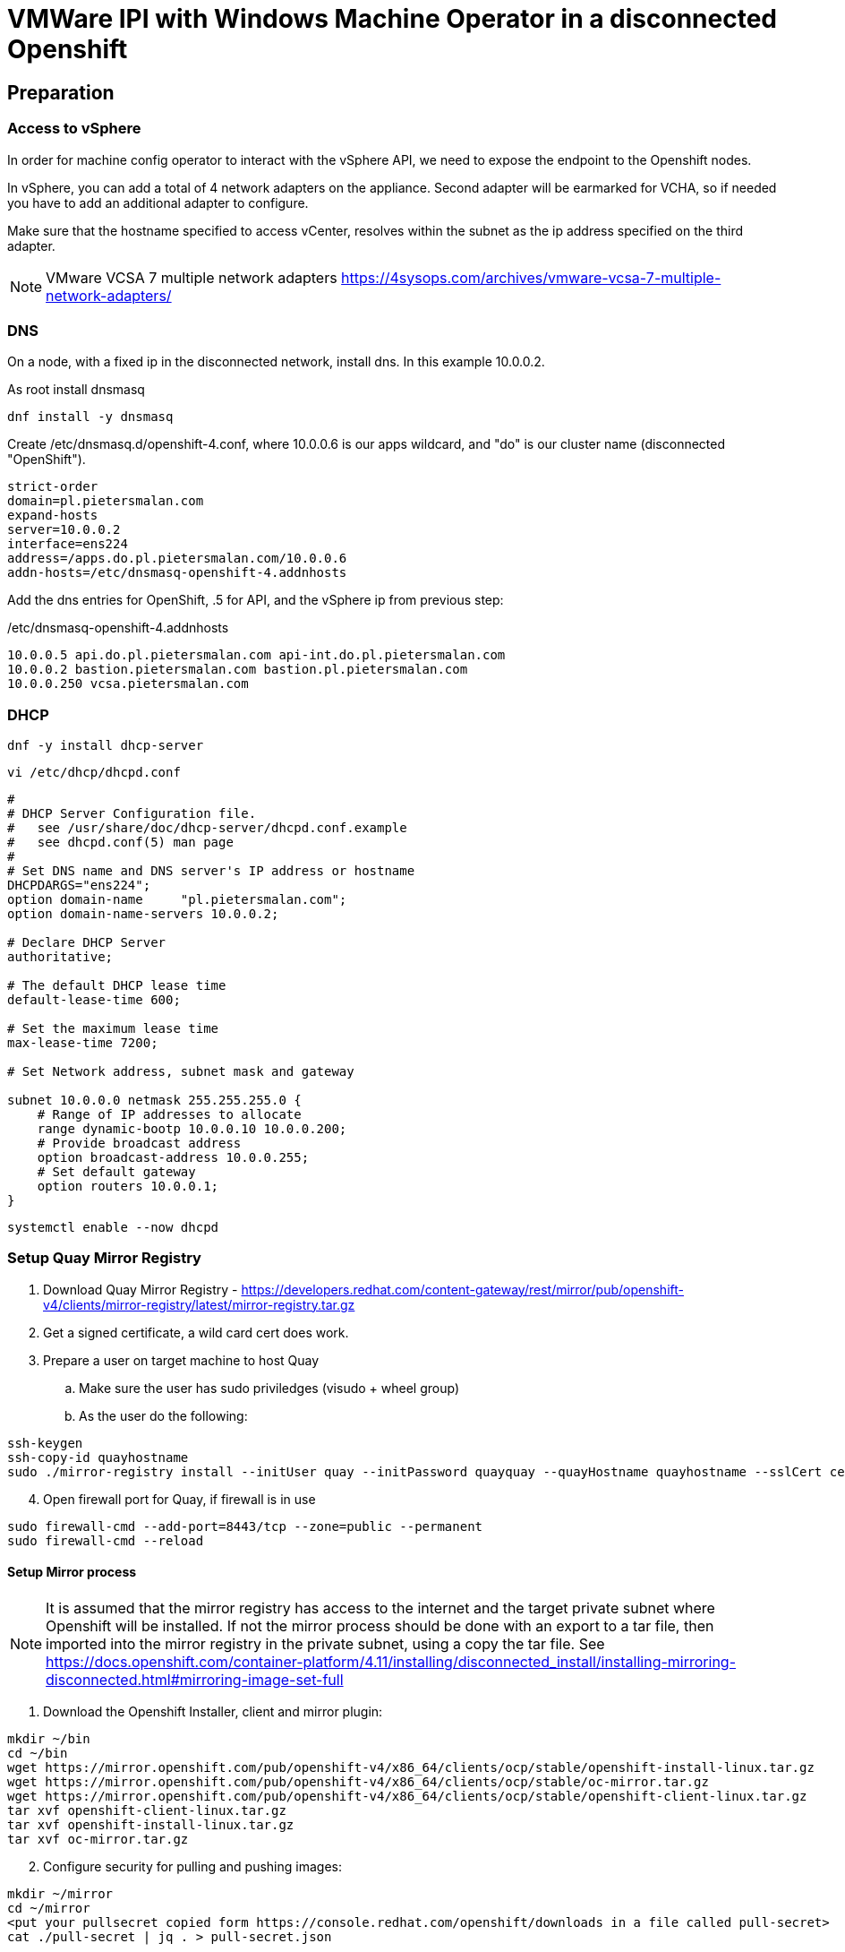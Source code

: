 :icons: font

= VMWare IPI with Windows Machine Operator in a disconnected Openshift

== Preparation

=== Access to vSphere

In order for machine config operator to interact with the vSphere API, we need to expose the endpoint to the Openshift nodes.

In vSphere, you can add a total of 4 network adapters on the appliance. Second adapter will be earmarked for VCHA, so if needed you have to add an additional adapter to configure.

Make sure that the hostname specified to access vCenter, resolves within the subnet as the ip address specified on the third adapter.

NOTE: VMware VCSA 7 multiple network adapters https://4sysops.com/archives/vmware-vcsa-7-multiple-network-adapters/

=== DNS
On a node, with a fixed ip in the disconnected network, install dns. In this example 10.0.0.2. 

As root install dnsmasq
[code]
----
dnf install -y dnsmasq
----

Create /etc/dnsmasq.d/openshift-4.conf, where 10.0.0.6 is our apps wildcard, and "do" is our cluster name (disconnected "OpenShift").

[code]
----
strict-order
domain=pl.pietersmalan.com
expand-hosts
server=10.0.0.2
interface=ens224
address=/apps.do.pl.pietersmalan.com/10.0.0.6
addn-hosts=/etc/dnsmasq-openshift-4.addnhosts
----

Add the dns entries for OpenShift, .5 for API, and the vSphere ip from previous step:

/etc/dnsmasq-openshift-4.addnhosts
[code]
----
10.0.0.5 api.do.pl.pietersmalan.com api-int.do.pl.pietersmalan.com
10.0.0.2 bastion.pietersmalan.com bastion.pl.pietersmalan.com
10.0.0.250 vcsa.pietersmalan.com
----


=== DHCP

[code]
----
dnf -y install dhcp-server
----

[code]
----
vi /etc/dhcp/dhcpd.conf
----

[code]
----
#
# DHCP Server Configuration file.
#   see /usr/share/doc/dhcp-server/dhcpd.conf.example
#   see dhcpd.conf(5) man page
#
# Set DNS name and DNS server's IP address or hostname
DHCPDARGS="ens224";
option domain-name     "pl.pietersmalan.com";
option domain-name-servers 10.0.0.2;

# Declare DHCP Server
authoritative;

# The default DHCP lease time
default-lease-time 600;

# Set the maximum lease time
max-lease-time 7200;

# Set Network address, subnet mask and gateway

subnet 10.0.0.0 netmask 255.255.255.0 {
    # Range of IP addresses to allocate
    range dynamic-bootp 10.0.0.10 10.0.0.200;
    # Provide broadcast address
    option broadcast-address 10.0.0.255;
    # Set default gateway
    option routers 10.0.0.1;
}
----

[code]
----
systemctl enable --now dhcpd
----

=== Setup Quay Mirror Registry

. Download Quay Mirror Registry - https://developers.redhat.com/content-gateway/rest/mirror/pub/openshift-v4/clients/mirror-registry/latest/mirror-registry.tar.gz
. Get a signed certificate, a wild card cert does work.
. Prepare a user on target machine to host Quay
  .. Make sure the user has sudo priviledges (visudo + wheel group)
  .. As the user do the following:
[source]  
----
ssh-keygen
ssh-copy-id quayhostname
sudo ./mirror-registry install --initUser quay --initPassword quayquay --quayHostname quayhostname --sslCert cert.pem --sslKey privkey.pem 
----
[start=4]
. Open firewall port for Quay, if firewall is in use
[code]
----
sudo firewall-cmd --add-port=8443/tcp --zone=public --permanent
sudo firewall-cmd --reload
----

#### Setup Mirror process
NOTE: It is assumed that the mirror registry has access to the internet and the target private subnet where Openshift will be installed. If not the mirror process should be done with an export to a tar file, then imported into the mirror registry in the private subnet, using a copy the tar file. See https://docs.openshift.com/container-platform/4.11/installing/disconnected_install/installing-mirroring-disconnected.html#mirroring-image-set-full 

. Download the Openshift Installer, client and mirror plugin:

[code]
----
mkdir ~/bin
cd ~/bin
wget https://mirror.openshift.com/pub/openshift-v4/x86_64/clients/ocp/stable/openshift-install-linux.tar.gz
wget https://mirror.openshift.com/pub/openshift-v4/x86_64/clients/ocp/stable/oc-mirror.tar.gz
wget https://mirror.openshift.com/pub/openshift-v4/x86_64/clients/ocp/stable/openshift-client-linux.tar.gz
tar xvf openshift-client-linux.tar.gz
tar xvf openshift-install-linux.tar.gz
tar xvf oc-mirror.tar.gz

----
[start=2]
. Configure security for pulling and pushing images:
[code]
----
mkdir ~/mirror
cd ~/mirror
<put your pullsecret copied form https://console.redhat.com/openshift/downloads in a file called pull-secret>
cat ./pull-secret | jq . > pull-secret.json

----

Append to the list of auths in the pull-secret.json, the local mirror registry credentails. The credentials can be generated through the Quay web site, as a logged in user - https://quayhostname:8443/user/quay?tab=settings, *Generate Encrypted Password*, then after entering password, *Docker Configuration* > View quay-auth.json :

[code]
----
      "auths": {
        "<mirror_registry>": { 
          "auth": "<credentials>", 
          "email": "you@example.com"
      },
----
[start=3]
. "Authenticate" against registry, to allow *oc mirror* access to all our registries involved:
   
[code]
----
mkdir ~/.docker
cp pull-secret.json ~/.docker/config.json
----

An alternative to the above step, to log into all registries, as defined in pull-secret.json:

[example]
Dale Bewley - https://gist.github.com/dlbewley/ae1d678300db47cfcee8ec141385eb22

[code]
----
PULL_SECRET_PATH=pull-secret.json
for R in $(cat $PULL_SECRET_PATH | jq -r '.auths|keys[]'); do
  echo "Logging into $R";
  U=$(jq -r ".auths.\"$R\".auth" $PULL_SECRET_PATH | base64 -d | awk -F: '{print $1}')
  P=$(jq -r ".auths.\"$R\".auth" $PULL_SECRET_PATH | base64 -d | awk -F: '{print $2}')
  podman login -u $U -p $P $R
done
----

. Optional, check the availability of wmco in release 4.11, and the operator name, then query the available versions for operator:
[code]
----
oc-mirror list operators --catalog registry.redhat.io/redhat/redhat-operator-index:v4.11|grep windows
windows-machine-config-operator               Windows Machine Config Operator   stable

oc-mirror list operators --package windows-machine-config-operator --catalog registry.redhat.io/redhat/redhat-operator-index:v4.11
PACKAGE                          CHANNEL  HEAD
windows-machine-config-operator  preview  windows-machine-config-operator.v6.0.0
windows-machine-config-operator  stable   windows-machine-config-operator.v6.0.0
----

[start=4]
. Create a template to start with, or copy the sample:
[code]
----
oc-mirror init --registry quayhost:8443/mirror/oc-mirror-metadata > imageset-config.yaml 
----

Modified contents of imageset-config.yaml, notice the imageURL, produced by the command above with required operators section added for wmco.

[code]
----
kind: ImageSetConfiguration
apiVersion: mirror.openshift.io/v1alpha2
storageConfig:
  registry:
    imageURL: bastion.pietersmalan.com:8443/mirror/oc-mirror-metdata
    skipTLS: false
mirror:
  platform:
    architectures:
    - amd64
    channels:
    - name: stable-4.11
      minVersion: 4.11.9
      maxVersion: 4.11.9
      type: ocp
  operators:
  - catalog: registry.redhat.io/redhat/redhat-operator-index:v4.11
    packages:
    - name: windows-machine-config-operator
      channels:
      - name: stable
  additionalImages:
    - name: registry.redhat.io/ubi8/ubi:latest
    - name: registry.redhat.io/redhat/redhat-operator-index:v4.11
  
----

NOTE: For additional configuration, for example min/max version definitions etc, see https://docs.openshift.com/container-platform/4.11/installing/disconnected_install/installing-mirroring-disconnected.html#oc-mirror-imageset-config-params_installing-mirroring-disconnected
[start=5]
. Start the mirror proces:
[code]
----
oc-mirror --config=./imageset-config.yaml docker://bastion.pietersmalan.com:8443
----

The output would be similar to the following:
[code]
----
Checking push permissions for bastion.pietersmalan.com:8443
Creating directory: oc-mirror-workspace/src/publish
Creating directory: oc-mirror-workspace/src/v2
Creating directory: oc-mirror-workspace/src/charts
Creating directory: oc-mirror-workspace/src/release-signatures
No metadata detected, creating new workspace
wrote mirroring manifests to oc-mirror-workspace/operators.1667285372/manifests-redhat-operator-index

To upload local images to a registry, run:

	oc adm catalog mirror file://redhat/redhat-operator-index:v4.11 REGISTRY/REPOSITORY
bastion.pietersmalan.com:8443/
  openshift/release
    blobs:
      quay.io/openshift-release-dev/ocp-v4.0-art-dev sha256:d8190195889efb5333eeec18af9b6c82313edd4db62989bd3a357caca4f13f0e 1.404KiB
      quay.io/openshift-release-dev/ocp-v4.0-art-dev sha256:53525f8b521a5f9317c9ce853653e176e9ed1037575ae7f5da2a2bed6a450060 1.804KiB
      quay.io/openshift-release-dev/ocp-v4.0-art-dev sha256:17a7d9dcb5c2145df3d0adae108e5bfb9880760459672b1502bc363466740455 2.047KiB
.....
 manifests:
      sha256:94b611f00f51c9acc44ca3f4634e46bd79d7d28b46047c7e3389d250698f0c99 -> 4.11.9-x86_64
  openshift4-wincw/windows-machine-config-operator-bundle
    blobs:
      registry.redhat.io/openshift4-wincw/windows-machine-config-operator-bundle sha256:792a6efb36636881408b916f3b5c4ad22244bfba20619a6dc3fe76dba07de98c 4.984KiB
      registry.redhat.io/openshift4-wincw/windows-machine-config-operator-bundle sha256:711db228ba0f794e7092f376ebe937957b50e53931f676996cc17a2cb3133533 10.67KiB
    manifests:
      sha256:17b5c18bacb38a2e4d0c3e53e166857af9c53f9e02dd0416b34974c1376f4f5e -> 3bb4a030
  openshift4-wincw/windows-machine-config-rhel8-operator
......  
info: Mirroring completed in 3m26.03s (73.36MB/s)
Rendering catalog image "bastion.pietersmalan.com:8443/redhat/redhat-operator-index:v4.11" with file-based catalog 
Writing image mapping to oc-mirror-workspace/results-1667285694/mapping.txt
Writing CatalogSource manifests to oc-mirror-workspace/results-1667285694
Writing ICSP manifests to oc-mirror-workspace/results-1667285694
----

[start=6]
. Take not of the location of the  results directory :
[code]
----
cd oc-mirror-workspace/results-1667285694
more mapping.txt
pwd
----

WARNING: All the repositories in Quay will be created as "private", make sure to make them "public" through the Quay interface, before starting the OpenShift installer.

== OpenShift Installation

WARNING: Before runnnig the openshift-install command, compare the version numbers of the images as listed in the mapping.txt (/release:4.11.9-x86) file to the version of the openshift-install command, by executing *openshift-install version*. If not the same version, get the corresponding version of the openshift-install binary.

=== Install vCenter Certificates
NOTE:Only required if vCenter does not use valid SSL certificates. 

[code]
----
mkdir ~/vccerts
cd ~/vccerts
wget --no-check-certificate https://vcsa.pietersmalan.com/certs/download.zip
sudo dnf install unzip -y
unzip download.zip
sudo cp certs/lin/* /etc/pki/ca-trust/source/anchors
sudo update-ca-trust extract

----
=== Create ssh key
[note]
Only required if you want to access OpenShift nodes through ssh, in case of troubleshooting 
[code]
----
ssh-keygen
----
=== Create Manifests
. Create a seperate directory to host our configuration information, and in the end the cluster authentication details. 
[code]
----
mkdir ~/openshift
cd ~/openshift

----
[start=2]
. Create install-config.yaml
[code]
----
openshift-install create install-config
----
[note]
Supply all the answers as per usual install.

Sample:
[code]
----
[openshift@bastion openshift]$ openshift-install create install-config
? SSH Public Key /home/openshift/.ssh/id_rsa.pub
? Platform vsphere
? vCenter vcsa.pietersmalan.com
? Username administrator@pietersmalan.com
? Password [? for help] ********
INFO Connecting to vCenter vcsa.pietersmalan.com  
INFO Defaulting to only available datacenter: Datacenter 
INFO Defaulting to only available cluster: Cluster 
INFO Defaulting to only available datastore: nvme 
INFO Defaulting to only available network: VM Network 
? Virtual IP Address for API 192.168.89.5
? Virtual IP Address for Ingress 192.168.89.6
? Base Domain pietersmalan.com
? Cluster Name os
? Pull Secret [? for help] ************
....
INFO Install-Config created in: .
----

[start=3]
. Modify install-config.yaml to point to mirror repository

Edit install-config.yaml and add the *imageContentSourcePolicy* as captured during the mirroring process, by concatenating all the mirrors (everything under *repositoryDigestMirrors:* tags in *imageContentSourcePolicy.yaml), and make sure to change the NetworkType to OVNKubernetes from OpenShiftSDN:

[code]
----
networking:
  clusterNetwork:
  - cidr: 10.128.0.0/14
    hostPrefix: 23
  machineNetwork:
  - cidr: 10.0.0.0/16
  networkType: OVNKubernetes 
  serviceNetwork:
  - 172.30.0.0/16
platform:
  vsphere:
    apiVIP: 192.168.89.5
    cluster: Cluster
    datacenter: Datacenter
    defaultDatastore: nvme
    ingressVIP: 192.168.89.6
    network: VM Network
    username: administrator@pietersmalan.com
    vCenter: vcsa.pietersmalan.com
publish: External
pullSecret: '{"auths":
....
imageContentSources:
- mirrors:
  - bastion.pietersmalan.com:8443/ubi8
  source: registry.redhat.io/ubi8
- mirrors:
  - bastion.pietersmalan.com:8443/openshift4-wincw
  source: registry.redhat.io/openshift4-wincw
- mirrors:
  - bastion.pietersmalan.com:8443/redhat
  source: registry.redhat.io/redhat
- mirrors:
  - bastion.pietersmalan.com:8443/openshift/release-images
  source: quay.io/openshift-release-dev/ocp-release
- mirrors:
  - bastion.pietersmalan.com:8443/openshift/release
  source: quay.io/openshift-release-dev/ocp-v4.0-art-dev
----

[start=4]
. Creating the Kubernetes Manifests

WARNING: Make a backup of your install-config.yaml, outside of the working directory, as the install-config.yaml will be consumed when creating the manifests.

[code]
----
cd ~/openshift
cp install-config.yaml ..
openshift-install create manifests
----

The output from above command:
[code]
----
INFO Consuming Install Config from target directory 
INFO Manifests created in: manifests and openshift 
----

== Setup OVNKubernetes Hybrid Networking
. Create the network configuration manifest
[code]
----
cd ~/openshift
vi manifests/cluster-network-03-config.yaml
----

Add the following content, keeping in mind that you might have to change the cidr subnet value, if overlapping with existing network environment.
[code]
----
apiVersion: operator.openshift.io/v1
kind: Network
metadata:
  creationTimestamp: null
  name: cluster
spec:
  clusterNetwork:
  - cidr: 10.128.0.0/14
    hostPrefix: 23
  externalIP:
    policy: {}
  networkType: OVNKubernetes
  serviceNetwork:
  - 172.30.0.0/16
  defaultNetwork:
    type: OVNKubernetes
    ovnKubernetesConfig:
      hybridOverlayConfig:
        hybridClusterNetwork:
        - cidr: 10.132.0.0/14
          hostPrefix: 23
        # Not supported with Windows 2019 LTSC
        hybridOverlayVXLANPort: 9898
----

Copy the imageContentSourcePolicy and catalogSource-redhat-operator-index to manifests, using the results directory captured int mirroring process:

[code]
----
cd ~/openshift
cp /home/openshift/mirror/oc-mirror-workspace/results-1667285694/*.yaml openshift
----

== Slip Stream the WMCO Operator

We can slip stream the WMCO Operator into the setup.

Files are available under manifests in repository.

. Create namespace for WMCO
[code]
----
cd ~/openshift
vi openshift/wmco-01-namespace.yaml
----

Insert the following code:

[code]
----
apiVersion: v1
kind: Namespace
metadata:
  name: openshift-windows-machine-config-operator 
  labels:
    openshift.io/cluster-monitoring: "true" 
----

[start=2]
. Create Operator Group for WMCO
[code]
----
cd ~/openshift
vi openshift/wmco-02-og.yaml
----

Insert the following code:

[code]
----
apiVersion: operators.coreos.com/v1
kind: OperatorGroup
metadata:
  name: windows-machine-config-operator
  namespace: openshift-windows-machine-config-operator
spec:
  targetNamespaces:
  - openshift-windows-machine-config-operator
----

[start=3]
. Create WCMO Subscription

[code]
----
cd ~/openshift
vi openshift/wmco-03-sub.yaml
----

Insert the following code:

[code]
----
apiVersion: operators.coreos.com/v1alpha1
kind: Subscription
metadata:
  name: windows-machine-config-operator
  namespace: openshift-windows-machine-config-operator
spec:
  channel: "stable" 
  installPlanApproval: "Automatic" 
  name: "windows-machine-config-operator"
  source: "redhat-operators" 
  sourceNamespace: "openshift-marketplace" 
----

Disable non- relevant operators in OperatorHub:

[code]
----
cd ~/openshift
vi openshift/disable-operatos.yaml
----

With the contents:
[code]
----
apiVersion: config.openshift.io/v1
kind: OperatorHub
metadata:
  annotations:
    capability.openshift.io/name: marketplace
    include.release.openshift.io/ibm-cloud-managed: "true"
    include.release.openshift.io/self-managed-high-availability: "true"
    include.release.openshift.io/single-node-developer: "true"
    release.openshift.io/create-only: "true"
  name: cluster
spec:
  sources:
  - disabled: true
    name: openshift-marketplace
  - disabled: true
    name: community-operators
  - disabled: true
    name: redhat-marketplace
  - disabled: false
    name: redhat-operators
  - disabled: true
    name: certified-operators

----

== Enable image tags for ImageContentSourcePolicy

At the moment, using image tags for ImageContentSourcePolicy resource is not supported. In order for the operators to work, we need to enable pulling using image tags. This is achieved by adding a registries.conf, in /etc/container/registries.conf.d:

[code]
----
cd
vi my_registry.conf
----

Copy the registries entries assembled, for install-config.yaml, as a reference:

[code]
----
[[registry]]
  prefix = ""
  location = "quay.io/openshift-release-dev/ocp-release"
 
  [[registry.mirror]]
    location = "bastion.pietersmalan.com:8443/openshift/release-images"

[[registry]]
  prefix = ""
  location = "quay.io/openshift-release-dev/ocp-v4.0-art-dev"
 
  [[registry.mirror]]
    location = "bastion.pietersmalan.com:8443/openshift/release"

[[registry]]
  prefix = ""
  location = "registry.redhat.io/openshift4-wincw"
 
  [[registry.mirror]]
    location = "bastion.pietersmalan.com:8443/openshift4-wincw"

[[registry]]
  prefix = ""
  location = "registry.redhat.io/redhat"
 
  [[registry.mirror]]
    location = "bastion.pietersmalan.com:8443/redhat"

[[registry]]
  prefix = ""
  location = "registry.redhat.io/ubi8"
 
  [[registry.mirror]]
    location = "bastion.pietersmalan.com:8443/ubi8"
----

[code]
----
base64 -w0 my_registry.conf
----

[code]
----
cd ~/openshift
vi openshift/override-mirror-registries-master.yaml
----

With the contents:

[code]
----
apiVersion: machineconfiguration.openshift.io/v1
kind: MachineConfig
metadata:
  labels:
    machineconfiguration.openshift.io/role: master
  name: 99-master-override-registries
spec:
  config:
    ignition:
      version: 3.2.0
    storage:
      files:
      - contents:
          compression: ""
          source: data:text/plain;charset=utf-8;base64,<base64 -w0 my_registry.conf>
        mode: 420
        overwrite: true
        path: /etc/containers/registries.conf.d/99-master-mirror-by-digest-registries.conf
----

[code]
----
cd ~/openshift
vi openshift/override-mirror-registries-worker.yaml
----

With the contents:

[code]
----
apiVersion: machineconfiguration.openshift.io/v1
kind: MachineConfig
metadata:
  labels:
    machineconfiguration.openshift.io/role: worker
  name: 99-worker-override-registries
spec:
  config:
    ignition:
      version: 3.2.0
    storage:
      files:
      - contents:
          compression: ""
          source: data:text/plain;charset=utf-8;base64,<base64 -w0 my_registry.conf>
        mode: 420
        overwrite: true
        path: /etc/containers/registries.conf.d/99-worker-mirror-by-digest-registries.conf

----
= Creating Cluster

Create the OpenShift Cluster

[code]
----
openshift-install create cluster
----

Approve any outstanding Certificate Signing Requests
[code]
----
oc get csr -o go-template='{{range .items}}{{if not .status}}{{.metadata.name}}{{"\n"}}{{end}}{{end}}' | xargs oc adm certificate approve
----

= Windows Configuration 

== Windows Node preparation

Standard Windows 2022 Install, connected to internet.

Install VMWare Tools, from vSphere console.

On the Windows Node in *Powershell*, as administrator:

Download the wmco Windows scripts:
[code]
----
Invoke-WebRequest -O configure-vm-tools.ps1 https://raw.githubusercontent.com/openshift/windows-machine-config-operator/release-4.11/docs/vsphere_ci/scripts/configure-vm-tools.ps1

Invoke-WebRequest -O install-openssh.ps1 https://raw.githubusercontent.com/openshift/windows-machine-config-operator/release-4.11/docs/vsphere_ci/scripts/install-openssh.ps1

Invoke-WebRequest -O install-updates.ps1 https://raw.githubusercontent.com/openshift/windows-machine-config-operator/release-4.11/docs/vsphere_ci/scripts/install-updates.ps1
----

Add exclude-nics in C:\ProgramData\VMware\VMware Tools
[code]
----
.\configure-vm-tools.ps1
----

Install OpenSSL, and ssh key:

[code]
----
ssh-keygen -t ed25519
----

[code]
----
.\install-openssh.ps1 .\.ssh\id_ed25519.pub
 Get-Service -Name "ssh*" | Select Name, Status, StartType 
 Get-NetFirewallRule -DisplayName "*ssh*"
 
----

If firewall rule does not exist, as reported in last statement ran:
[code]
----
New-NetFirewallRule -DisplayName 'OpenSSH Server (sshd)' -LocalPort 22 -Enabled True -Direction Inbound -Protocol TCP -Action Allow 
----

Create a firewall rule for metrics:

[code]
----
New-NetFirewallRule -DisplayName "ContainerLogsPort" -LocalPort 10250 -Enabled True -Direction Inbound -Protocol TCP -Action Allow -EdgeTraversalPolicy Allow
----

Install updates:
[code]
----
 ./install-updates.ps1
----

WARNING: It is not stated, but you might have to reboot a couple of times.

=== Tests Windows Node (Optional)

Clone the Windows VM to a new VM.

Using the new cloned Windows VM:

Rename host:
[code]
----
Rename-Computer -NewName "winbyoh" -Restart
----

Login and capture the private key from Windows node:
[code]
----
more .\.ssh\id_ed25519
----

Back on the installer machine, using the id_ed25519 we have captured from Windows node, create a file private-key.pem:

[code]
----
cd
vi private-key.pem
----

[code]
----
export KUBECONFIG=~/openshift/auth/kubeconfig
oc create secret generic cloud-private-key --from-file=private-key.pem=private-key.pem -n openshift-windows-machine-config-operator
----

Regsiter the Windows node, replace WINDOWSNODE_FQDN_OR_IP with Windows node ip, or fully qualified hostname: 

[code]
----
cat <<EOF > winnode.yaml
kind: ConfigMap
apiVersion: v1
metadata:
  name: windows-instances
  namespace: openshift-windows-machine-config-operator
data:
  WINDOWSNODE_FQDN_OR_IP: |-
    username=Administrator
EOF
----

[code]
----
oc create -f winnode.yaml
----

== Create Gold Image

Login and capture the private key from Windows node:
[code]
----
more .\.ssh\id_ed25519
----

Back on the installer machine, using the id_ed25519 contents we have captured from Windows node, create a file private-key.pem:

[code]
----
cd
vi private-key.pem
----

[code]
----
export KUBECONFIG=~/openshift/auth/kubeconfig
oc create secret generic cloud-private-key --from-file=private-key.pem=private-key.pem -n openshift-windows-machine-config-operator
----

Get a sample of the unattend.xml, and adopt accordingly:
[code]
----
Invoke-WebRequest -O unattend.xml https://raw.githubusercontent.com/openshift/windows-machine-config-operator/release-4.11/docs/unattend.xml

more unattend.xml
<?xml version="1.0" encoding="UTF-8"?>
<!--A sample unattend.xml which helps in setting admin password and running scripts on first boot-->
<unattend xmlns="urn:schemas-microsoft-com:unattend">
   <settings pass="specialize">
      <component xmlns:wcm="http://schemas.microsoft.com/WMIConfig/2002/State" xmlns:xsi="http://www.w3.org/2001/XMLSchema-instance" name="Microsoft-Windows-International-Core" processorArchitecture="amd64" publicKeyToken="31bf3856ad364e35" language="neutral" versionScope="nonSxS">
         <InputLocale>0409:00000409</InputLocale>
         <SystemLocale>en-US</SystemLocale>
         <UILanguage>en-US</UILanguage>
         <UILanguageFallback>en-US</UILanguageFallback>
         <UserLocale>en-US</UserLocale>
      </component>
      <component xmlns:wcm="http://schemas.microsoft.com/WMIConfig/2002/State" xmlns:xsi="http://www.w3.org/2001/XMLSchema-instance" name="Microsoft-Windows-Security-SPP-UX" processorArchitecture="amd64" publicKeyToken="31bf3856ad364e35" language="neutral" versionScope="nonSxS">
         <SkipAutoActivation>true</SkipAutoActivation>
      </component>
      <component xmlns:wcm="http://schemas.microsoft.com/WMIConfig/2002/State" xmlns:xsi="http://www.w3.org/2001/XMLSchema-instance" name="Microsoft-Windows-SQMApi" processorArchitecture="amd64" publicKeyToken="31bf3856ad364e35" language="neutral" versionScope="nonSxS">
         <CEIPEnabled>0</CEIPEnabled>
      </component>
      <component xmlns:wcm="http://schemas.microsoft.com/WMIConfig/2002/State" xmlns:xsi="http://www.w3.org/2001/XMLSchema-instance" name="Microsoft-Windows-Shell-Setup" processorArchitecture="amd64" publicKeyToken="31bf3856ad364e35" language="neutral" versionScope="nonSxS">
         <ComputerName>winnode</ComputerName>
      </component>
   </settings>
   <settings pass="oobeSystem">
      <component xmlns:wcm="http://schemas.microsoft.com/WMIConfig/2002/State" xmlns:xsi="http://www.w3.org/2001/XMLSchema-instance" name="Microsoft-Windows-Shell-Setup" processorArchitecture="amd64" publicKeyToken="31bf3856ad364e35" language="neutral" versionScope="nonSxS">
         <AutoLogon>
            <!-- Disable automatic logon to avoid the security issue of leaving an open terminal with Administrator
            privileges at boot. This is the default value and should not be changed. -->
            <Enabled>false</Enabled>
         </AutoLogon>
         <OOBE>
            <HideEULAPage>true</HideEULAPage>
            <HideLocalAccountScreen>true</HideLocalAccountScreen>
            <HideOEMRegistrationScreen>true</HideOEMRegistrationScreen>
            <HideOnlineAccountScreens>true</HideOnlineAccountScreens>
            <HideWirelessSetupInOOBE>true</HideWirelessSetupInOOBE>
            <NetworkLocation>Work</NetworkLocation>
            <ProtectYourPC>1</ProtectYourPC>
            <SkipMachineOOBE>true</SkipMachineOOBE>
            <SkipUserOOBE>true</SkipUserOOBE>
         </OOBE>
         <RegisteredOrganization>Organization</RegisteredOrganization>
         <RegisteredOwner>Owner</RegisteredOwner>
         <DisableAutoDaylightTimeSet>false</DisableAutoDaylightTimeSet>
         <TimeZone>Eastern Standard Time</TimeZone>
         <UserAccounts>
            <!-- Prevents the built-in Administrator account from having a blank password by default. -->
            <AdministratorPassword>
                <!-- Replace the `MyPassword` placeholder with the password for the Administrator account -->
               <Value>MyPassword</Value>
               <PlainText>true</PlainText>
            </AdministratorPassword>
         </UserAccounts>
      </component>
   </settings>
</unattend>
----

Since you can only run the *sysprep* utility a limited times, it is a good idea to make a clone before continuing.

Run the sysprep utility:
[code]
----
C:\Windows\System32\Sysprep\sysprep.exe /generalize /oobe /shutdown /unattend:unattend.xml
----

Once the sysprep command completes the Windows virtual machine will power off.

You must not use or power on this virtual machine anymore.

Convert virtual machine into template.

== Modify WCMO Operator 

For the Windows node to use mirrors, we have to inject the configuration for containerd.

Containerd use the containerd_conf.toml for configuration.

Make changes to containerd_conf.toml, sandbox_image, under [plugins."io.containerd.grpc.v1.cri"] and also add plugins."io.containerd.grpc.v1.cri".registry.mirrors entry for all the registries you want to access through the mirror.

[code]
-----
....
[plugins."io.containerd.grpc.v1.cri"]
    disable_apparmor = false
    disable_cgroup = false
    disable_hugetlb_controller = false
    disable_proc_mount = false
    disable_tcp_service = true
    enable_selinux = false
    enable_tls_streaming = false
    ignore_image_defined_volumes = false
    image_pull_progress_timeout = "30m0s"
    max_concurrent_downloads = 3
    max_container_log_line_size = 16384
    netns_mounts_under_state_dir = false
    restrict_oom_score_adj = false
    sandbox_image = "bastion.pietersmalan.com:8443/oss/kubernetes/pause:3.6"
....
[plugins."io.containerd.grpc.v1.cri".registry]
      config_path = ""

      [plugins."io.containerd.grpc.v1.cri".registry.auths]

      [plugins."io.containerd.grpc.v1.cri".registry.configs]
      [plugins."io.containerd.grpc.v1.cri".registry.configs."bastion.pietersmalan.com:8443".tls]
        insecure_skip_verify = true

      [plugins."io.containerd.grpc.v1.cri".registry.headers]

      [plugins."io.containerd.grpc.v1.cri".registry.mirrors]
      [plugins."io.containerd.grpc.v1.cri".registry.mirrors."mcr.microsoft.com"]
        endpoint = ["https://bastion.pietersmalan.com:8443","https://mcr.microsoft.com"]

      [plugins."io.containerd.grpc.v1.cri".registry.mirrors."quay.io"]
        endpoint = ["https://bastion.pietersmalan.com:8443","https://quay.io"]
....

-----

Update the operator image, with the changed containerd_conf.toml:
[code]
----
podman pull bastion.pietersmalan.com:8443/openshift4-wincw/windows-machine-config-rhel8-operator:dd60cd8d
podman create --name temp_container bastion.pietersmalan.com:8443/openshift4-wincw/windows-machine-config-rhel8-operator:dd60cd8d
podman cp $PWD/containerd_conf.toml temp_container:/payload/containerd/containerd_conf.toml
podman commit temp_container bastion.pietersmalan.com:8443/openshift4-wincw/windows-machine-config-rhel8-operator:patch
podman push bastion.pietersmalan.com:8443/openshift4-wincw/windows-machine-config-rhel8-operator:patch
podman rm temp_container
----

Replace the image reference in the operator yaml.

== Machine Set Configuration

Creating the machine set:

Using the existing worker machine set as an example to fill in the required values:
[code]
----
oc get machineset -A

NAMESPACE               NAME              DESIRED   CURRENT   READY   AVAILABLE   AGE
openshift-machine-api   do-q9fvp-worker   3         3         3       3           24h


oc get MachineSet/do-q9fvp-worker -n openshift-machine-api -o jsonpath='{.spec}{"\n"}'

{"replicas":3,"selector":{"matchLabels":{"machine.openshift.io/cluster-api-cluster":"do-q9fvp","machine.openshift.io/cluster-api-machineset":"do-q9fvp-worker"}},"template":{"metadata":{"labels":{"machine.openshift.io/cluster-api-cluster":"do-q9fvp","machine.openshift.io/cluster-api-machine-role":"worker","machine.openshift.io/cluster-api-machine-type":"worker","machine.openshift.io/cluster-api-machineset":"do-q9fvp-worker"}},"spec":{"lifecycleHooks":{},"metadata":{},"providerSpec":{"value":{"apiVersion":"machine.openshift.io/v1beta1","credentialsSecret":{"name":"vsphere-cloud-credentials"},"diskGiB":120,"kind":"VSphereMachineProviderSpec","memoryMiB":16384,"metadata":{"creationTimestamp":null},"network":{"devices":[{"networkName":"Disconected VM"}]},"numCPUs":4,"numCoresPerSocket":4,"snapshot":"","template":"do-q9fvp-rhcos","userDataSecret":{"name":"worker-user-data"},"workspace":{"datacenter":"Datacenter","datastore":"Datastore","folder":"/Datacenter/vm/do-q9fvp","resourcePool":"/Datacenter/host/Cluster/Resources","server":"vcsa.pietersmalan.com"}}}}}}

----

[code]
----
apiVersion: machine.openshift.io/v1beta1
kind: MachineSet
metadata:
  labels:
    machine.openshift.io/cluster-api-cluster: <infrastructure_id> 
  name: <windows_machine_set_name> 
  namespace: openshift-machine-api
spec:
  replicas: 1
  selector:
    matchLabels:
      machine.openshift.io/cluster-api-cluster: <infrastructure_id> 
      machine.openshift.io/cluster-api-machineset: <windows_machine_set_name> 
  template:
    metadata:
      labels:
        machine.openshift.io/cluster-api-cluster: <infrastructure_id> 
        machine.openshift.io/cluster-api-machine-role: worker
        machine.openshift.io/cluster-api-machine-type: worker
        machine.openshift.io/cluster-api-machineset: <windows_machine_set_name> 
        machine.openshift.io/os-id: Windows 
    spec:
      metadata:
        labels:
          node-role.kubernetes.io/worker: "" 
      providerSpec:
        value:
          apiVersion: vsphereprovider.openshift.io/v1beta1
          credentialsSecret:
            name: vsphere-cloud-credentials
          diskGiB: 128 
          kind: VSphereMachineProviderSpec
          memoryMiB: 16384
          network:
            devices:
            - networkName: "<vm_network_name>" 
          numCPUs: 4
          numCoresPerSocket: 1
          snapshot: ""
          template: <windows_vm_template_name> 
          userDataSecret:
            name: windows-user-data 
          workspace:
             datacenter: <vcenter_datacenter_name> 
             datastore: <vcenter_datastore_name> 
             folder: <vcenter_vm_folder_path> 
             resourcePool: <vsphere_resource_pool> 
             server: <vcenter_server_ip> 
----

Create a runtime class to associate your deployments with Windows Containers:

[code]
----
apiVersion: node.k8s.io/v1beta1
kind: RuntimeClass
metadata:
  name: wincontainerrt
handler: 'docker'
scheduling:
  nodeSelector: 2
    kubernetes.io/os: 'windows'
    kubernetes.io/arch: 'amd64'
    node.kubernetes.io/windows-build: '10.0.17763'
  tolerations: 3
  - effect: NoSchedule
    key: os
    operator: Equal
    value: "Windows"
----

== Pulling Windows Container Images

oc-mirror does not handle Windows Containers with foreign layers.

To copy images to mirror, use skopeo:

[code]
----
skopeo --override-os windows copy docker://mcr.microsoft.com/windows/servercore:ltsc2022 docker://bastion.pietersmalan.com:8443/windows/servercore:ltsc2022
----

Sample deployment, using nodeselector:
[code]
----
apiVersion: apps/v1
kind: Deployment
metadata:
  name: wintest
  namespace: test
spec:
  progressDeadlineSeconds: 600
  replicas: 1
  revisionHistoryLimit: 10
  selector:
    matchLabels:
      app: wintest
  strategy:
    rollingUpdate:
      maxSurge: 25%
      maxUnavailable: 25%
    type: RollingUpdate
  template:
    metadata:
      creationTimestamp: null
      labels:
        app: wintest
    spec:
      containers:
      - image: bastion.pietersmalan.com:8443/dotnet/samples@sha256:cd17042b156a7daaeb3879a34991a5fc4d7c8abfa257c135c157b912e4d27b5f
        imagePullPolicy: IfNotPresent
        name: container
        ports:
        - containerPort: 8080
          protocol: TCP
        resources: {}
        securityContext:
          runAsNonRoot: false
          windowsOptions:
            runAsUserName: ContainerAdministrator
        terminationMessagePath: /dev/termination-log
        terminationMessagePolicy: File
      dnsPolicy: ClusterFirst
      restartPolicy: Always
      schedulerName: default-scheduler
      securityContext: {}
      terminationGracePeriodSeconds: 30
      tolerations:
      - key: os
        value: Windows

----
